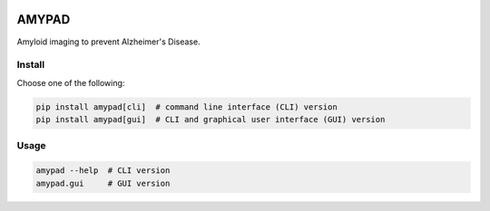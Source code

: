 |Logo|

AMYPAD
======

Amyloid imaging to prevent Alzheimer's Disease.


Install
-------

Choose one of the following:

.. code:: sh

    pip install amypad[cli]  # command line interface (CLI) version
    pip install amypad[gui]  # CLI and graphical user interface (GUI) version


Usage
-----

.. code:: sh

    amypad --help  # CLI version
    amypad.gui     # GUI version


.. |Logo| image:: https://amypad.eu/wp-content/themes/AMYPAD/images/AMYPAD_Logo.jpg
   :target: https://amypad.eu
